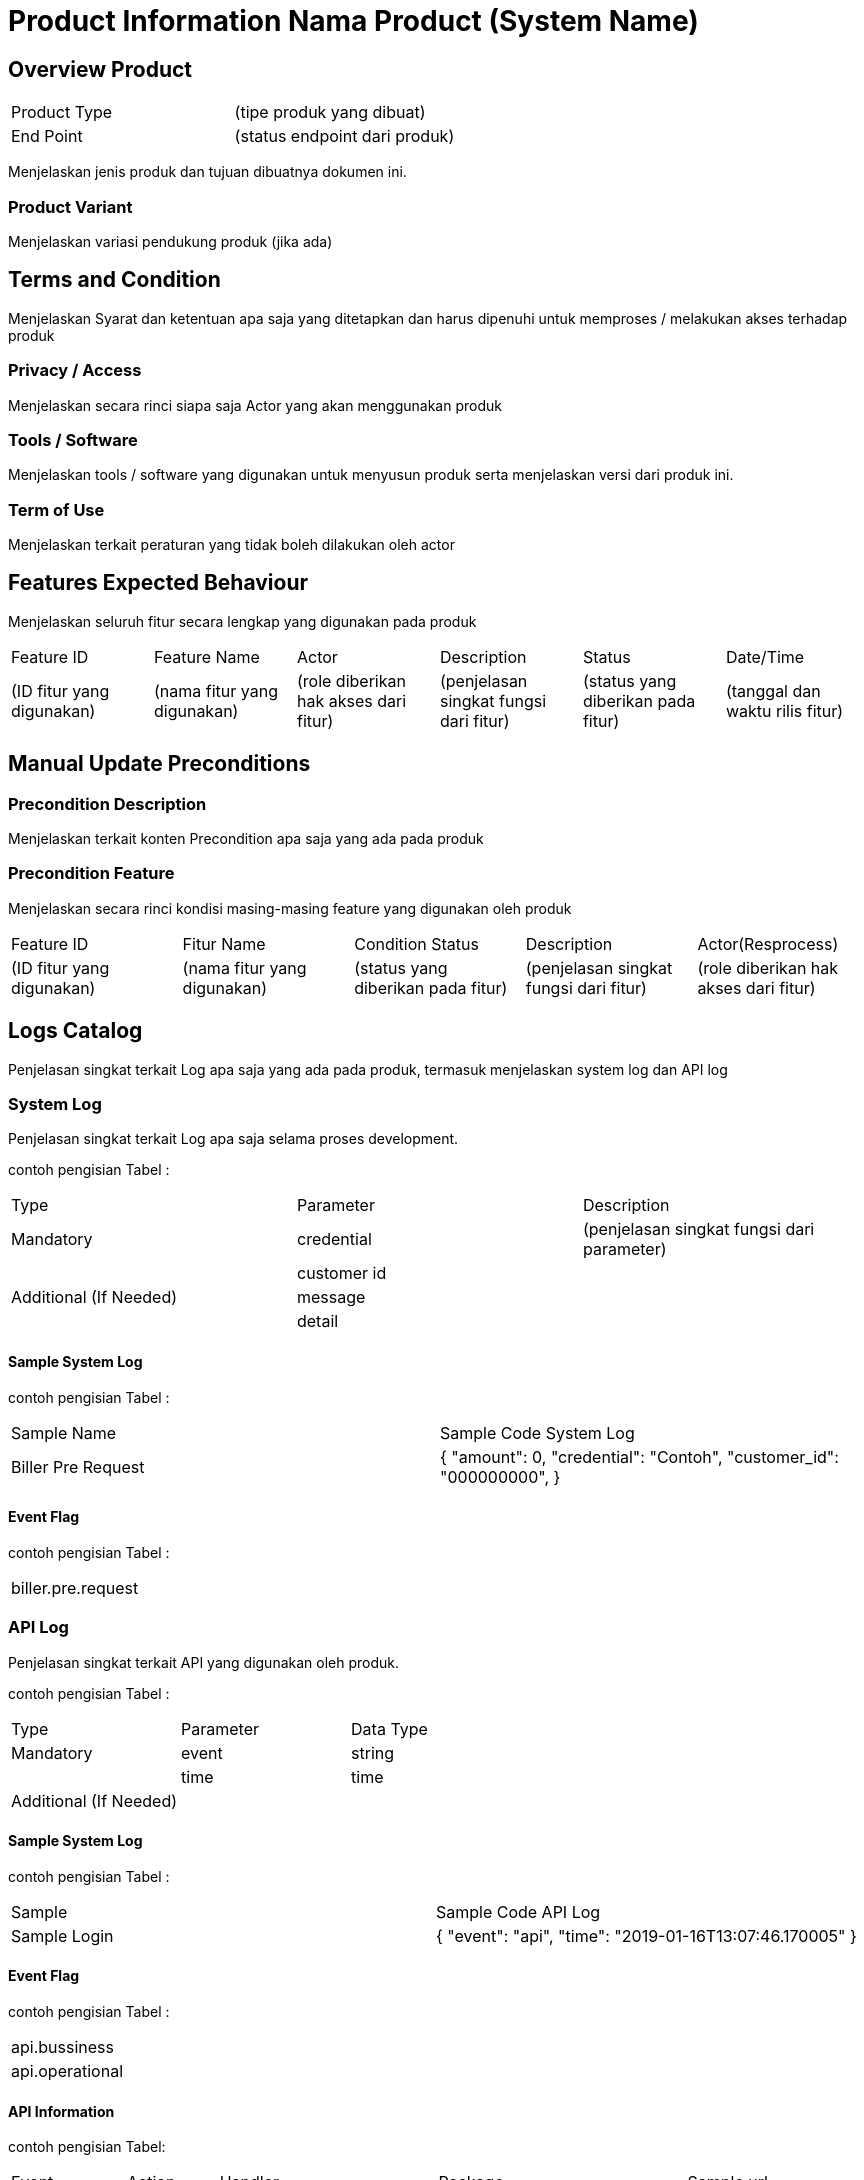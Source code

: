 = Product Information Nama Product (System Name)

== Overview Product

|===
|Product Type| (tipe produk yang dibuat)
|End Point|(status endpoint dari produk)|
|===

Menjelaskan jenis produk dan tujuan dibuatnya dokumen ini. 

=== Product Variant 

Menjelaskan variasi pendukung produk (jika ada)

== Terms and Condition
Menjelaskan Syarat dan ketentuan apa saja yang ditetapkan dan harus dipenuhi untuk memproses / melakukan akses terhadap produk

=== Privacy / Access
Menjelaskan secara rinci siapa saja Actor  yang akan menggunakan produk

=== Tools / Software
Menjelaskan tools / software yang digunakan untuk menyusun produk serta menjelaskan versi dari produk ini.

=== Term of Use
Menjelaskan terkait peraturan yang tidak boleh dilakukan oleh actor


== Features Expected Behaviour
Menjelaskan seluruh fitur secara lengkap yang digunakan pada produk

|===
|Feature ID|Feature Name|Actor|Description|Status|Date/Time
|(ID fitur yang digunakan)|(nama fitur yang digunakan)|(role diberikan hak akses dari fitur)|(penjelasan singkat fungsi dari fitur)|(status yang diberikan pada fitur)|(tanggal dan waktu rilis fitur)|
|===

== Manual Update Preconditions

=== Precondition Description
Menjelaskan terkait konten Precondition apa saja yang ada pada produk

=== Precondition Feature
Menjelaskan secara rinci kondisi masing-masing feature yang digunakan oleh produk

|===
|Feature ID|Fitur Name|Condition Status|Description|Actor(Resprocess)
|(ID fitur yang digunakan)|(nama fitur yang digunakan)|(status yang diberikan pada fitur)|(penjelasan singkat fungsi dari fitur)|(role diberikan hak akses dari fitur)|
|===

== Logs Catalog

Penjelasan singkat terkait Log apa saja yang ada pada produk, termasuk menjelaskan system log dan API log

=== System Log

Penjelasan singkat terkait Log apa saja selama proses development.

contoh pengisian Tabel :

|===
|Type|Parameter|Description
|Mandatory|credential|(penjelasan singkat fungsi dari parameter)
| |customer id| 
|Additional (If Needed)|message|
| |detail|
|===


==== Sample System Log

contoh pengisian Tabel :

|===
|Sample Name|Sample Code System Log
|Biller Pre Request|
{
"amount": 0,
"credential": "Contoh",
"customer_id": "000000000",
}|
|===

==== Event Flag

contoh pengisian Tabel :

|===
|biller.pre.request
|===


=== API Log

Penjelasan singkat terkait API yang digunakan oleh produk.

contoh pengisian Tabel :

|===
|Type|Parameter|Data Type
|Mandatory|event|string
| |time|time
|Additional (If Needed)| |
|===

==== Sample System Log

contoh pengisian Tabel :

|===
|Sample|Sample Code API Log
|Sample Login|
{
"event": "api",
"time": "2019-01-16T13:07:46.170005"
}
|===

==== Event Flag

contoh pengisian Tabel :

|===
|api.bussiness
|api.operational
|===

==== API Information

contoh pengisian Tabel:

|===
|Event|Action|Handler|Package|Sample url
|api.bussiness|Transaction 1|CreateTransactionReference|system/modules/bridging/action|/api/transaction/mobile.json
| |Transaction 2|CreateTransaction|system/modules/kraken/action|/api/v3/transaction/mobile
|api.operational|User login|LoginUser|system/controllers|/login
| |Add user|AddUser|system/controllers|/user|
|===

==== Other

Jika terdapat keterangan tambahan yang tidak termasuk pada point system log dan API log.

== Test Scenario

Pada tahap ini QE berperan dalam melakukan dokumentasi dari tiap proses Test Scenario yang dijalankan

=== Test Case 1

|===
|Step|Description
|Scenario|Menjelaskan alur dan pencapaian dari test case yang dilakukan
|Expected|Menjelaskan Pencapaian test case yang diinginkan oleh PO/Developer
|Given|Menjelaskan Action yang telah diberikan oleh SE
|And|Menjelaskan Action yang telah diberikan oleh SE Selanjutnya (optional)
|When|Menjelaskan waktu yang digunakan untuk memproses action
|Then|Menjelaskan hasil yang didapatkan saat melakukan test case|
|===

=== Report

|===
|Step|Screenshoot|Status
|Menjelaskan seluruh step yang dilakukan selama test case|Bukti gambar dari masing-masing step|Status dari hasil yang diberikan oleh QA 
|===